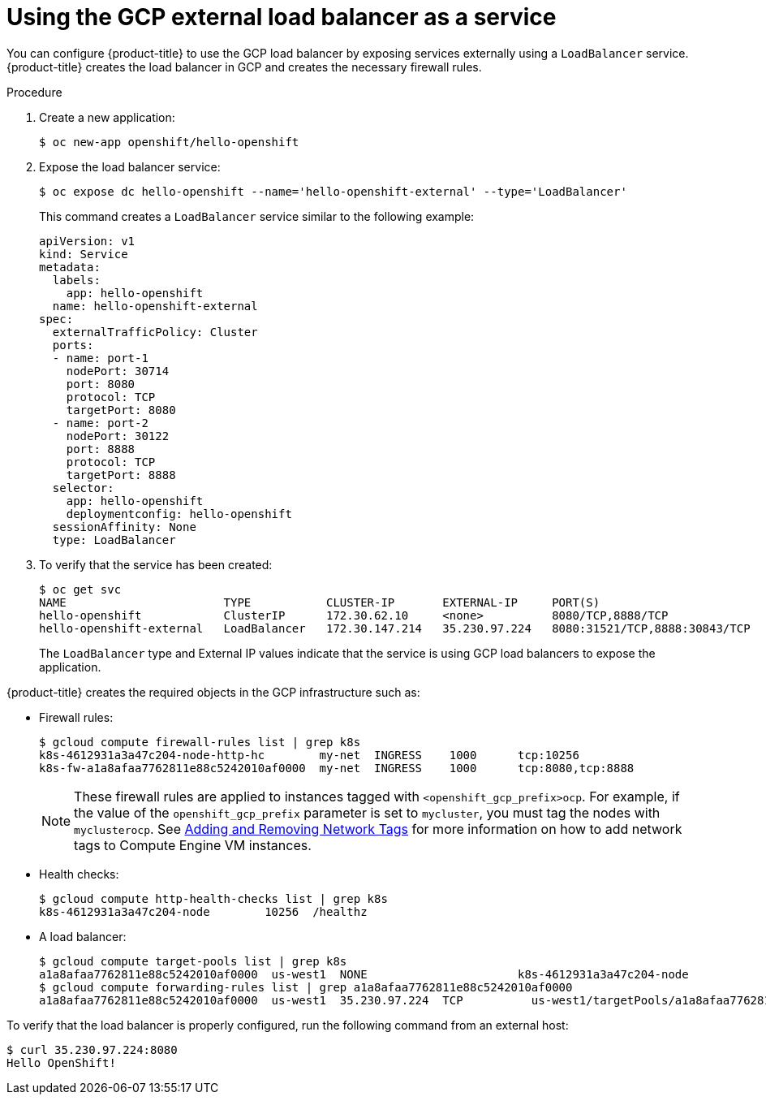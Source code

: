 ////
Module included in the following assemblies:

install_config/configuring_gce.adoc
////

[id='gce-load-balancer_{context}']
= Using the GCP external load balancer as a service

You can configure {product-title} to use the GCP load balancer by exposing
services externally using a `LoadBalancer` service. {product-title} creates the
load balancer in GCP and creates the necessary firewall rules.

.Procedure

. Create a new application:
+
[source,bash]
----
$ oc new-app openshift/hello-openshift
----

. Expose the load balancer service:
+
[source,bash]
----
$ oc expose dc hello-openshift --name='hello-openshift-external' --type='LoadBalancer'
----
+
This command creates a `LoadBalancer` service similar to the following example:
+
[source,yaml]
----
apiVersion: v1
kind: Service
metadata:
  labels:
    app: hello-openshift
  name: hello-openshift-external
spec:
  externalTrafficPolicy: Cluster
  ports:
  - name: port-1
    nodePort: 30714
    port: 8080
    protocol: TCP
    targetPort: 8080
  - name: port-2
    nodePort: 30122
    port: 8888
    protocol: TCP
    targetPort: 8888
  selector:
    app: hello-openshift
    deploymentconfig: hello-openshift
  sessionAffinity: None
  type: LoadBalancer
----

. To verify that the service has been created:
+
[source,bash]
----
$ oc get svc
NAME                       TYPE           CLUSTER-IP       EXTERNAL-IP     PORT(S)                         AGE
hello-openshift            ClusterIP      172.30.62.10     <none>          8080/TCP,8888/TCP               20m
hello-openshift-external   LoadBalancer   172.30.147.214   35.230.97.224   8080:31521/TCP,8888:30843/TCP   19m
----
+
The `LoadBalancer` type and External IP values indicate that the service is
using GCP load balancers to expose the application.

{product-title} creates the required objects in the GCP infrastructure such as:

* Firewall rules:
+
[source,bash]
----
$ gcloud compute firewall-rules list | grep k8s
k8s-4612931a3a47c204-node-http-hc        my-net  INGRESS    1000      tcp:10256
k8s-fw-a1a8afaa7762811e88c5242010af0000  my-net  INGRESS    1000      tcp:8080,tcp:8888
----
+
[NOTE]
====
These firewall rules are applied to instances tagged with
`<openshift_gcp_prefix>ocp`. For example, if the value of the
`openshift_gcp_prefix` parameter is set to `mycluster`, you must tag the nodes
with `myclusterocp`. See
link:https://cloud.google.com/vpc/docs/add-remove-network-tags[Adding and
Removing Network Tags] for more information on how to add network tags to
Compute Engine VM instances.
====

* Health checks:
+
[source,bash]
----
$ gcloud compute http-health-checks list | grep k8s
k8s-4612931a3a47c204-node        10256  /healthz
----

* A load balancer:
+
[source,bash]
----
$ gcloud compute target-pools list | grep k8s
a1a8afaa7762811e88c5242010af0000  us-west1  NONE                      k8s-4612931a3a47c204-node
$ gcloud compute forwarding-rules list | grep a1a8afaa7762811e88c5242010af0000
a1a8afaa7762811e88c5242010af0000  us-west1  35.230.97.224  TCP          us-west1/targetPools/a1a8afaa7762811e88c5242010af0000
----

To verify that the load balancer is properly configured, run the following command from an external host:

[source,bash]
----
$ curl 35.230.97.224:8080
Hello OpenShift!
----
